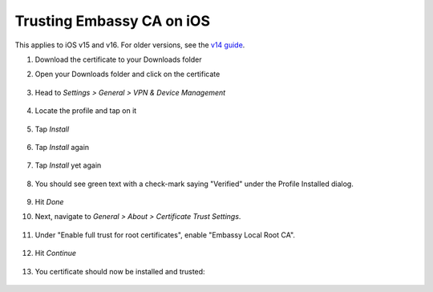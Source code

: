 .. _lan-ios:

==========================
Trusting Embassy CA on iOS
==========================

This applies to iOS v15 and v16.  For older versions, see the `v14 guide </0.3.1.x/user-manual/connecting/connecting-lan/lan-os/lan-ios>`_.


#. Download the certificate to your Downloads folder

#. Open your Downloads folder and click on the certificate

   .. figure:: /_static/images/ssl/ios/import_cert.png
    :width: 20%
    :alt: Profiles

#. Head to *Settings > General > VPN & Device Management*

   .. figure:: /_static/images/ssl/ios/settings_general_vpn.png
    :width: 20%
    :alt: Profiles

#. Locate the profile and tap on it

   .. figure:: /_static/images/ssl/ios/install_1.png
    :width: 20%
    :alt: Profiles

#. Tap *Install*

   .. figure:: /_static/images/ssl/ios/install_2.png
    :width: 20%
    :alt: Profiles

#. Tap *Install* again

   .. figure:: /_static/images/ssl/ios/install_3.png
    :width: 20%
    :alt: Profiles

#. Tap *Install* yet again

   .. figure:: /_static/images/ssl/ios/install_4.png
    :width: 20%
    :alt: Profiles

#. You should see green text with a check-mark saying "Verified" under the Profile Installed dialog. 

   .. figure:: /_static/images/ssl/ios/install_5.png
    :width: 20%
    :alt: Profiles

#. Hit *Done*

#. Next, navigate to *General > About > Certificate Trust Settings*.

   .. figure:: /_static/images/ssl/ios/trust_1.png
    :width: 20%
    :alt: Certificate trust settings

#. Under "Enable full trust for root certificates", enable "Embassy Local Root CA".

   .. figure:: /_static/images/ssl/ios/trust_2.png
    :width: 20%
    :alt: Enable full trust

#. Hit *Continue*

   .. figure:: /_static/images/ssl/ios/trust_3.png
    :width: 20%
    :alt: Profiles

#. You certificate should now be installed and trusted:

   .. figure:: /_static/images/ssl/ios/trust_4.png
    :width: 20%
    :alt: Profiles